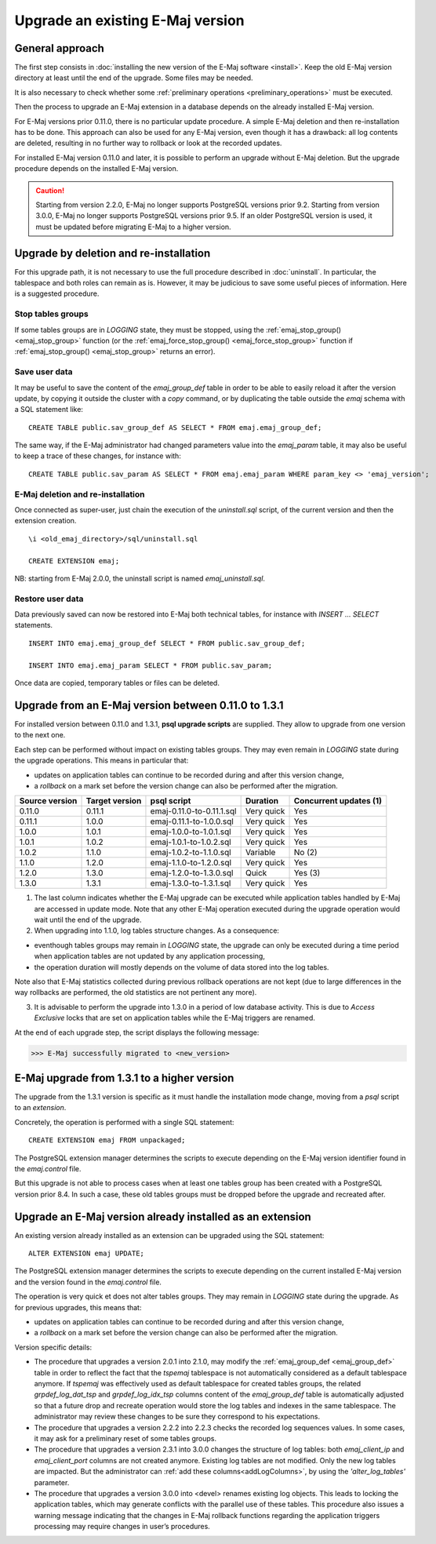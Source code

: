 Upgrade an existing E-Maj version
=================================

General approach
----------------

The first step consists in :doc:`installing the new version of the E-Maj software <install>`. Keep the old E-Maj version directory at least until the end of the upgrade. Some files may be needed.

It is also necessary to check whether some :ref:`preliminary operations <preliminary_operations>` must be executed.

Then the process to upgrade an E-Maj extension in a database depends on the already installed E-Maj version.

For E-Maj versions prior 0.11.0, there is no particular update procedure. A simple  E-Maj deletion and then re-installation has to be done. This approach can also be used for any E-Maj version, even though it has a drawback: all log contents are deleted, resulting in no further way to rollback or look at the recorded updates.  

For installed E-Maj version 0.11.0 and later, it is possible to perform an upgrade without E-Maj deletion. But the upgrade procedure depends on the installed E-Maj version.

.. caution::

   Starting from version 2.2.0, E-Maj no longer supports PostgreSQL versions prior 9.2. Starting from version 3.0.0, E-Maj no longer supports PostgreSQL versions prior 9.5. If an older PostgreSQL version is used, it must be updated before migrating E-Maj to a higher version.


Upgrade by deletion and re-installation
---------------------------------------

For this upgrade path, it is not necessary to use the full procedure described in :doc:`uninstall`. In particular, the tablespace and both roles can remain as is. However, it may be judicious to save some useful pieces of information. Here is a suggested procedure.

Stop tables groups
^^^^^^^^^^^^^^^^^^

If some tables groups are in *LOGGING* state, they must be stopped, using the :ref:`emaj_stop_group() <emaj_stop_group>` function (or the :ref:`emaj_force_stop_group() <emaj_force_stop_group>` function if :ref:`emaj_stop_group() <emaj_stop_group>` returns an error).

Save user data
^^^^^^^^^^^^^^

It may be useful to save the content of the *emaj_group_def* table in order to be able to easily reload it after the version update, by copying it outside the cluster with a *\copy* command, or by duplicating the table outside the *emaj* schema with a SQL statement like::

   CREATE TABLE public.sav_group_def AS SELECT * FROM emaj.emaj_group_def;

The same way, if the E-Maj administrator had changed parameters value into the *emaj_param* table, it may also be useful to keep a trace of these changes, for instance with::

   CREATE TABLE public.sav_param AS SELECT * FROM emaj.emaj_param WHERE param_key <> 'emaj_version';

E-Maj deletion and re-installation
^^^^^^^^^^^^^^^^^^^^^^^^^^^^^^^^^^

Once connected as super-user, just chain the execution of the *uninstall.sql* script, of the current version and then the extension creation. ::

   \i <old_emaj_directory>/sql/uninstall.sql

   CREATE EXTENSION emaj;

NB: starting from E-Maj 2.0.0, the uninstall script is named *emaj_uninstall.sql*.

Restore user data
^^^^^^^^^^^^^^^^^
Data previously saved can now be restored into E-Maj both technical tables, for instance with *INSERT … SELECT* statements. ::

   INSERT INTO emaj.emaj_group_def SELECT * FROM public.sav_group_def;

   INSERT INTO emaj.emaj_param SELECT * FROM public.sav_param;

Once data are copied, temporary tables or files can be deleted.

Upgrade from an E-Maj version between 0.11.0 to 1.3.1
-----------------------------------------------------

For installed version between 0.11.0 and 1.3.1, **psql upgrade scripts** are supplied. They allow to upgrade from one version to the next one.

Each step can be performed without impact on existing tables groups. They may even remain in *LOGGING* state during the upgrade operations. This means in particular that:

* updates on application tables can continue to be recorded during and after this version change,
* a *rollback* on a mark set before the version change can also be performed after the migration.

+---------------+----------------+---------------------------+------------+------------------------+
|Source version | Target version | psql script               | Duration   | Concurrent updates (1) |
+===============+================+===========================+============+========================+
| 0.11.0        | 0.11.1         | emaj-0.11.0-to-0.11.1.sql | Very quick | Yes                    |
+---------------+----------------+---------------------------+------------+------------------------+
| 0.11.1        | 1.0.0          | emaj-0.11.1-to-1.0.0.sql  | Very quick | Yes                    |
+---------------+----------------+---------------------------+------------+------------------------+
| 1.0.0         | 1.0.1          | emaj-1.0.0-to-1.0.1.sql   | Very quick | Yes                    |
+---------------+----------------+---------------------------+------------+------------------------+
| 1.0.1         | 1.0.2          | emaj-1.0.1-to-1.0.2.sql   | Very quick | Yes                    |
+---------------+----------------+---------------------------+------------+------------------------+
| 1.0.2         | 1.1.0          | emaj-1.0.2-to-1.1.0.sql   | Variable   | No (2)                 |
+---------------+----------------+---------------------------+------------+------------------------+
| 1.1.0         | 1.2.0          | emaj-1.1.0-to-1.2.0.sql   | Very quick | Yes                    |
+---------------+----------------+---------------------------+------------+------------------------+
| 1.2.0         | 1.3.0          | emaj-1.2.0-to-1.3.0.sql   | Quick      | Yes (3)                |
+---------------+----------------+---------------------------+------------+------------------------+
| 1.3.0         | 1.3.1          | emaj-1.3.0-to-1.3.1.sql   | Very quick | Yes                    |
+---------------+----------------+---------------------------+------------+------------------------+

(1) The last column indicates whether the E-Maj upgrade can be executed while application tables handled by E-Maj are accessed in update mode. Note that any other E-Maj operation executed during the upgrade operation would wait until the end of the upgrade.

(2) When upgrading into 1.1.0, log tables structure changes. As a consequence:

* eventhough tables groups may remain in *LOGGING* state, the upgrade can only be executed during a time period when application tables are not updated by any application processing,
* the operation duration will mostly depends on the volume of data stored into the log tables.

Note also that E-Maj statistics collected during previous rollback operations are not kept (due to large differences in the way rollbacks are performed, the old statistics are not pertinent any more).

(3) It is advisable to perform the upgrade into 1.3.0 in a period of low database activity. This is due to *Access Exclusive* locks that are set on application tables while the E-Maj triggers are renamed.

At the end of each upgrade step, the script displays the following message:

>>> E-Maj successfully migrated to <new_version>


E-Maj upgrade from 1.3.1 to a higher version
--------------------------------------------

The upgrade from the 1.3.1 version is specific as it must handle the installation mode change, moving from a *psql* script to an *extension*.

Concretely, the operation is performed with a single SQL statement::

   CREATE EXTENSION emaj FROM unpackaged;

The PostgreSQL extension manager determines the scripts to execute depending on the E-Maj version identifier found in the *emaj.control* file.

But this upgrade is not able to process cases when at least one tables group has been created with a PostgreSQL version prior 8.4. In such a case, these old tables groups must be dropped before the upgrade and recreated after.

.. _extension_upgrade:

Upgrade an E-Maj version already installed as an extension
----------------------------------------------------------

An existing version already installed as an extension can be upgraded using the SQL statement::

   ALTER EXTENSION emaj UPDATE;

The PostgreSQL extension manager determines the scripts to execute depending on the current installed E-Maj version and the version found in the *emaj.control* file.

The operation is very quick et does not alter tables groups. They may remain in *LOGGING* state during the upgrade. As for previous upgrades, this means that:

* updates on application tables can continue to be recorded during and after this version change,
* a *rollback* on a mark set before the version change can also be performed after the migration.

Version specific details:

* The procedure that upgrades a version 2.0.1 into 2.1.0, may modify the :ref:`emaj_group_def <emaj_group_def>` table in order to reflect the fact that the *tspemaj* tablespace is not automatically considered as a default tablespace anymore. If *tspemaj* was effectively used as default tablespace for created tables groups, the related *grpdef_log_dat_tsp* and *grpdef_log_idx_tsp* columns content of the *emaj_group_def* table is automatically adjusted so that a future drop and recreate operation would store the log tables and indexes in the same tablespace. The administrator may review these changes to be sure they correspond to his expectations.

* The  procedure that upgrades a version 2.2.2 into 2.2.3 checks the recorded log sequences values. In some cases, it may ask for a preliminary reset of some tables groups.

* The  procedure that upgrades a version 2.3.1 into 3.0.0 changes the structure of log tables: both *emaj_client_ip* and *emaj_client_port* columns are not created anymore. Existing log tables are not modified. Only the new log tables are impacted. But the administrator can :ref:`add these columns<addLogColumns>`, by using the *'alter_log_tables'* parameter.

* The procedure that upgrades a version 3.0.0 into <devel> renames existing log objects. This leads to locking the application tables, which may generate conflicts with the parallel use of these tables. This procedure also issues a warning message indicating that the changes in E-Maj rollback functions regarding the application triggers processing may require changes in user’s procedures.
